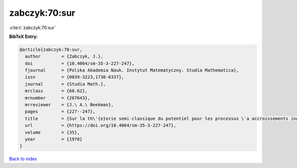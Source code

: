 zabczyk:70:sur
==============

:cite:t:`zabczyk:70:sur`

**BibTeX Entry:**

.. code-block:: bibtex

   @article{zabczyk:70:sur,
     author        = {Zabczyk, J.},
     doi           = {10.4064/sm-35-3-227-247},
     fjournal      = {Polska Akademia Nauk. Instytut Matematyczny. Studia Mathematica},
     issn          = {0039-3223,1730-6337},
     journal       = {Studia Math.},
     mrclass       = {60.62},
     mrnumber      = {267643},
     mrreviewer    = {J.\ A.\ Beekman},
     pages         = {227--247},
     title         = {Sur la th\'{e}orie semi-classique du potentiel pour les processus \`a accroissements ind\'{e}pendants},
     url           = {https://doi.org/10.4064/sm-35-3-227-247},
     volume        = {35},
     year          = {1970}
   }

`Back to index <../By-Cite-Keys.html>`_
